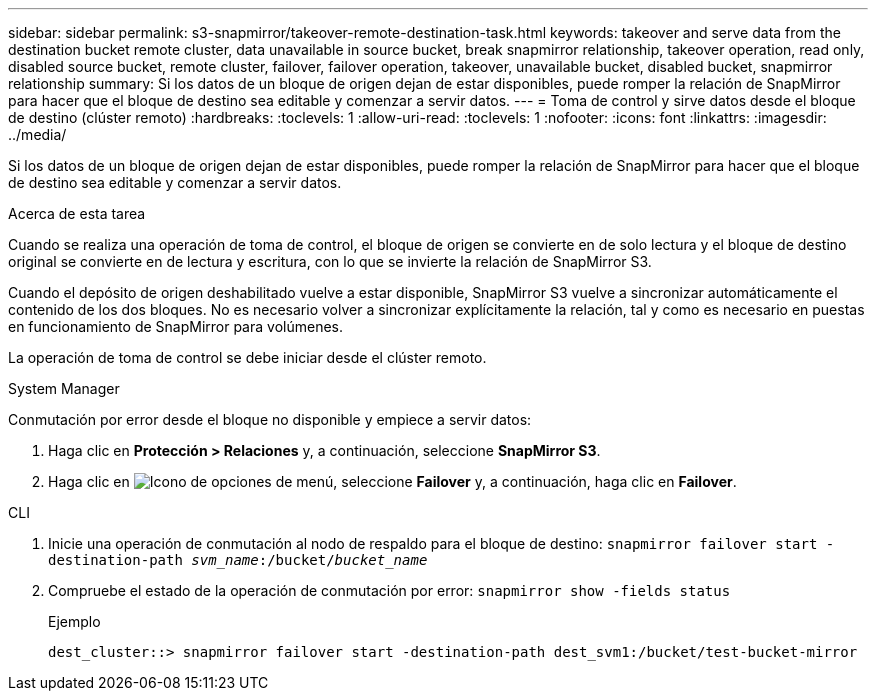 ---
sidebar: sidebar 
permalink: s3-snapmirror/takeover-remote-destination-task.html 
keywords: takeover and serve data from the destination bucket remote cluster, data unavailable in source bucket, break snapmirror relationship, takeover operation, read only, disabled source bucket, remote cluster, failover, failover operation, takeover, unavailable bucket, disabled bucket, snapmirror relationship 
summary: Si los datos de un bloque de origen dejan de estar disponibles, puede romper la relación de SnapMirror para hacer que el bloque de destino sea editable y comenzar a servir datos. 
---
= Toma de control y sirve datos desde el bloque de destino (clúster remoto)
:hardbreaks:
:toclevels: 1
:allow-uri-read: 
:toclevels: 1
:nofooter: 
:icons: font
:linkattrs: 
:imagesdir: ../media/


[role="lead"]
Si los datos de un bloque de origen dejan de estar disponibles, puede romper la relación de SnapMirror para hacer que el bloque de destino sea editable y comenzar a servir datos.

.Acerca de esta tarea
Cuando se realiza una operación de toma de control, el bloque de origen se convierte en de solo lectura y el bloque de destino original se convierte en de lectura y escritura, con lo que se invierte la relación de SnapMirror S3.

Cuando el depósito de origen deshabilitado vuelve a estar disponible, SnapMirror S3 vuelve a sincronizar automáticamente el contenido de los dos bloques. No es necesario volver a sincronizar explícitamente la relación, tal y como es necesario en puestas en funcionamiento de SnapMirror para volúmenes.

La operación de toma de control se debe iniciar desde el clúster remoto.

[role="tabbed-block"]
====
.System Manager
--
Conmutación por error desde el bloque no disponible y empiece a servir datos:

. Haga clic en *Protección > Relaciones* y, a continuación, seleccione *SnapMirror S3*.
. Haga clic en image:icon_kabob.gif["Icono de opciones de menú"], seleccione *Failover* y, a continuación, haga clic en *Failover*.


--
.CLI
--
. Inicie una operación de conmutación al nodo de respaldo para el bloque de destino:
`snapmirror failover start -destination-path _svm_name_:/bucket/_bucket_name_`
. Compruebe el estado de la operación de conmutación por error:
`snapmirror show -fields status`
+
.Ejemplo
[listing]
----
dest_cluster::> snapmirror failover start -destination-path dest_svm1:/bucket/test-bucket-mirror
----


--
====